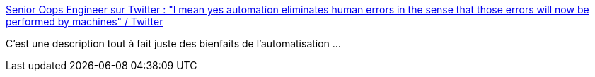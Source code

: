 :jbake-type: post
:jbake-status: published
:jbake-title: Senior Oops Engineer sur Twitter : "I mean yes automation eliminates human errors in the sense that those errors will now be performed by machines" / Twitter
:jbake-tags: automatisation,informatique,citation,erreur,_mois_août,_année_2020
:jbake-date: 2020-08-24
:jbake-depth: ../
:jbake-uri: shaarli/1598297036000.adoc
:jbake-source: https://nicolas-delsaux.hd.free.fr/Shaarli?searchterm=https%3A%2F%2Ftwitter.com%2FReinH%2Fstatus%2F1280966650074820608&searchtags=automatisation+informatique+citation+erreur+_mois_ao%C3%BBt+_ann%C3%A9e_2020
:jbake-style: shaarli

https://twitter.com/ReinH/status/1280966650074820608[Senior Oops Engineer sur Twitter : "I mean yes automation eliminates human errors in the sense that those errors will now be performed by machines" / Twitter]

C'est une description tout à fait juste des bienfaits de l'automatisation ...
